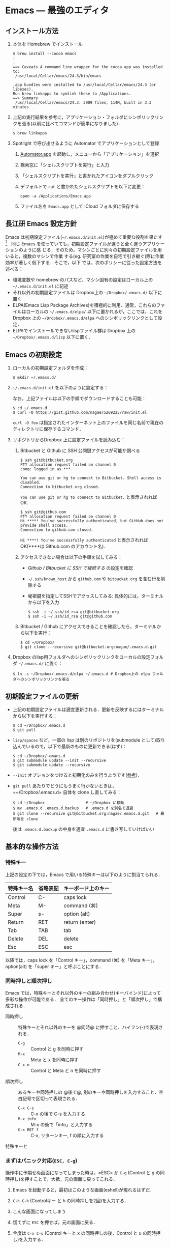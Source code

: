 * Emacs --- 最強のエディタ
** インストール方法
1. 本体を Homebrew でインストール
   #+begin_src screen
     $ brew install --cocoa emacs
     :
     :
     ==> Caveats A command line wrapper for the cocoa app was installed to:
      /usr/local/Cellar/emacs/24.3/bin/emacs
     
     .app bundles were installed to /usr/local/Cellar/emacs/24.3 (or libexec).
     Run brew linkapps to symlink these to /Applications.
     ==> Summary
      /usr/local/Cellar/emacs/24.3: 3909 files, 114M, built in 3.3 minutes
   #+end_src
2. 上記の実行結果を参考に，アプリケーション・フォルダにシンボリックリンクを張る(以前に比べてコマンドが簡単になりました)．
   #+begin_src screen
   $ brew linkapps
   #+end_src
3. Spotlight で呼び出せるように Automator でアプリケーションとして登録
   1) [[file:/Applications/Automator.app][Automator.app]] を起動し，メニューから「アプリケーション」を選択
      #+attr_html: alt="Automator設定画面" align="center" width="600"
      [[file:fig/emacs_Automator_1.png]]
   2) 検索窓に「シェルスクリプトを実行」と入力
   3) 「シェルスクリプトを実行」と書かれたアイコンをダブルクリック
   4) デフォルトで =cat= と書かれたシェルスクリプトを以下に変更：
     #+begin_src screen
     open -a /Applications/Emacs.app
     #+end_src
   5) ファイル名を =Emacs.app= として iCloud フォルダに保存する
** 長江研 Emacs 設定方針
Emacs は初期設定ファイル(=~/.emacs.d/init.el=)が極めて重要な役割を果たす[1]．同じ
Emacs を使っていても，初期設定ファイルが違うと全く違うアプリケーションのように感
じる．そのため，マシンごとに別々の初期設定ファイルを用いると，複数のマシンで作業
する(eg. 研究室の作業を自宅で引き継ぐ)際に作業効率が著しく低下する．そこで，以下
では，次のポリシーに従った設定方法を述べる：
- 環境変数や homebrew のパスなど，マシン固有の設定はローカル上の =~/.emacs.d/init.el= に記述
- それ以外の初期設定ファイルは Dropbox上の =~/Dropbox/.emacs.d/= 以下に置く
- ELPA(Emacs Lisp Package Archives)を積極的に利用．通常，これらのファイルはローカルの =~/.emacs.d/elpa/= 以下に置かれるが，ここでは，これをDropbox 上の =~/Dropbox/.emacs.d/elpa= へのシンボリックリンクとして設定．
- ELPAでインストールできないlispファイル群は Dropbox 上の =~/Dropbox/.emacs.d/lisp= 以下に置く．

[1] =.emacs.d= のように先頭に =.= のついたファイルやフォルダは隠しファイル/隠しフォ
ルダであり，普段はFinder や =ls= コマンドで見ることはできない．これらを見るには，
ターミナルから以下のように入力する：
#+begin_src screen
$ ls -a ~/
#+end_src
** Emacs の初期設定
1. ローカルの初期設定フォルダを作成：
   #+begin_src screen
   $ mkdir ~/.emacs.d/
   #+end_src
2. =~/.emacs.d/init.el= を以下のように設定する：
   #+html: <script src="https://gist.github.com/nagae/5269225.js"></script>
   
   なお，上記ファイルは以下の手順でダウンロードすることも可能：
   #+begin_src screen
   $ cd ~/.emacs.d
   $ curl -O https://gist.github.com/nagae/5269225/raw/init.el
   #+end_src
   =curl -O foo= は指定されたインターネット上のファイルを同じ名前で現在のディレクトリに保存するコマンド．
3. リポジトリからDropbox 上に設定ファイルを読み込む：
   1) Bitbucket と Github に SSH 公開鍵アクセスが可能か調べる
      #+BEGIN_SRC text
        $ ssh git@bitbucket.org
        PTY allocation request failed on channel 0
        conq: logged in as ***.
        
        You can use git or hg to connect to Bitbucket. Shell access is disabled.
        Connection to bitbucket.org closed.
      #+END_SRC
      =You can use git or hg to connect to Bitbucket.= と表示されれば OK.
      #+BEGIN_SRC text
        $ ssh git@github.com
        PTY allocation request failed on channel 0
        Hi ****! You've successfully authenticated, but GitHub does not provide shell access.
        Connection to github.com closed.
      #+END_SRC
      =Hi ****! You've successfully authenticated= と表示されればOK(****は Github.com のアカウント名)．
   2) アクセスできない場合は以下の手順を試してみる：
      - [[Github%20/%20Bitbucket%20%E3%81%AB%20SSH%20%E3%81%A7%E6%8E%A5%E7%B6%9A%E3%81%99%E3%82%8B][Github / Bitbucket に SSH で接続する]] の設定を確認
      - =~/.ssh/known_host= から =github.com= や =bitbucket.org= を含む行を削除する
      - 秘密鍵を指定してSSHでアクセスしてみる: 具体的には，ターミナルから以下を入力
        #+BEGIN_SRC screen
          $ ssh -i ~/.ssh/id_rsa git@bitbucket.org
          $ ssh -i ~/.ssh/id_rsa git@github.com
        #+END_SRC
   3) Bitbucket / Github にアクセスできることを確認したら，ターミナルから以下を実行：
      #+BEGIN_SRC screen
      $ cd ~/Dropbox/
      $ git clone --recursive git@bitbucket.org:nagae/.emacs.d.git
      #+END_SRC
4. Dropbox のlisp用フォルダへのシンボリックリンクをローカルの設定フォルダ =~/.emacs.d/= に置く：
   #+BEGIN_SRC screen
      $ ln -s ~/Dropbox/.emacs.d/elpa ~/.emacs.d # Dropbox上の elpa フォルダへのシンボリックリンクを張る
   #+END_SRC
** 初期設定ファイルの更新
- 上記の初期設定ファイルは適宜更新される．更新を反映するにはターミナルから以下を実行する：
  #+BEGIN_SRC screen
    $ cd ~/Dropbox/.emacs.d
    $ git pull
  #+END_SRC
- =lisp/spaces= など，一部の lisp は別のリポジトリを(submodule として)取り込んでいるので，以下で最新のものに更新できる(はず)：
  #+BEGIN_SRC screen
    $ cd ~/Dropbox/.emacs.d
    $ git submodule update --init --recursive
    $ git submodule update --recursive
  #+END_SRC
- =--init= オプションをつけると初期化のみを行うようです([[http://stackoverflow.com/questions/10168449/git-update-submodule-recursive][参考]])．
- =git pull= あたりでどうにもうまく行かないときは，=~/Dropbox/.emacs.d= 自体を clone し直してみる：
  #+BEGIN_SRC screen
    $ cd ~/Dropbox                  # ~/Dropbox に移動
    $ mv .emacs.d .emacs.d.backup   # .emacs.d を別名で退避
    $ git clone --recursive git@bitbucket.org:nagae/.emacs.d.git   # 最新版を clone
  #+END_SRC
  後は =.emacs.d.backup= の中身を適宜 =.emacs.d= に書き写していけばいい

** 基本的な操作方法
*** 特殊キー
上記の設定の下では，Emacs で用いる特殊キーは以下のように割当てられる．
#+ATTR_HTML: border="2" rules="all"
|------------+----------+--------------------|
| 特殊キー名 | 省略表記 | キーボード上のキー |
|------------+----------+--------------------|
| Control    | C-       | caps lock          |
| Meta       | M-       | command (⌘)        |
| Super      | s-       | option (alt)       |
|------------+----------+--------------------|
| Return     | RET      | return (enter)     |
| Tab        | TAB      | tab                |
| Delete     | DEL      | delete             |
| Esc        | ESC      | esc                |
|------------+----------+--------------------|
[[file:fig/Emacs/Control_Meta_Super.png]]

以降では，caps lock を「Control キー」，command (⌘) を「Meta キー」，option(alt) を「super キー」と呼ぶことにする．
*** 同時押しと順次押し
Emacs では，特殊キーとそれ以外のキーの組み合わせ(キーバインド)によって多彩な操作が可能である．
全てのキー操作は「同時押し」と「順次押し」で構成される．
- 同時押し :: 特殊キーとそれ以外のキーを @同時@ に押すこと．ハイフン(-)で表現される．
  - =C-g= :: Control と g を同時に押す
  - =M-x= :: Meta と x を同時に押す
  - =C-x-n= :: Control と Meta と n を同時に押す
- 順次押し :: あるキーや同時押しの @後で@, 別のキーや同時押しを入力すること．空白記号で区切って表現される．
  - =C-x C-s= :: C-x の後で C-s を入力する
  - =M-x info= :: M-x の後で「info」と入力する
  - =C-x RET f= :: C-x, リターンキー, f の順に入力する
特殊キーと
*** まずはパニック対応(=ESC, C-g=)
操作中に予期せぬ画面になってしまった時は，=ESC= か =C-g= (Control と g の同時押し)を押すことで，大抵，元の画面に戻ってこれる．
1. Emacs を起動すると，最初はこのような画面(eshell)が現れるはずだ．
   #+ATTR_HTML: width="600"
   [[file:fig/Emacs/initial_window.png]]
2. =C-h C-h= (Controlキー と h の同時押しを2回)を入力する．
3. こんな画面になってしまう
   #+ATTR_HTML: width="600"
   [[file:fig/Emacs/C-h_C-h_window.png]]
4. 慌てずに =ESC= を押せば，元の画面に戻る．
5. 今度は =C-x C-u= (Control キーと x の同時押しの後，Control と u の同時押し)を入力する．
6. こんな画面になるはずだ
   #+ATTR_HTML: width="600"
   [[file:fig/Emacs/C-x_C-u_window.png]]
7. この画面は =ESC= を入力しても消えてくれない．そんな時も慌てず =C-g= を入力すれば，元の画面に戻る．
*** カーソルの操作
Emacs では，十字キーではなく，キーバインドでもカーソルを操作できる．最初は十字キーの方が楽なように思うだろうが，慣れてくると十字キーに手を伸ばすのが億劫になってくるはずだ．最初の画面(eshell)で色々試してみよう．
#+ATTR_HTML: border="2" rules="all"
|--------------+-------------------------------|
| キーバインド | 動作                          |
|--------------+-------------------------------|
| =C-f=        | カーソルを右(前)へ            |
| =C-b=        | カーソルを左(後)へ            |
| =C-n=        | カーソルを下(次の行)へ        |
| =C-p=        | カーソルを上(前の行)へ        |
| =C-a=        | カーソルを行の先頭へ          |
| =C-e=        | カーソルを行の末尾へ          |
|--------------+-------------------------------|
| =M-f=        | カーソルを1単語右(前)へ       |
| =M-b=        | カーソルを1単語左(後)へ       |
| =C-v=        | カーソルを1画面下(次の画面)へ |
| =M-v=        | カーソルを1画面上(前の画面)へ |
| =M-<=        | カーソルをバッファの先頭へ    |
| =M->=        | カーソルをバッファの末尾へ    |
|--------------+-------------------------------|
| =DEL=        | カーソルの @前@ の1文字を消去 |
| =C-d=        | カーソルの @後@ の1文字を消去 |
|--------------+-------------------------------|
** 参考資料
順次書いていきますが膨大なので，まずは [[http://www.amazon.co.jp/dp/4774150029][Emacs 実践入門]] の§2.3以降を読みながら各自で慣れていって下さい．
** 独自設定
https://bitbucket.org/nagae/.emacs.d で公開している設定ファイルでは，
[[http://www.amazon.co.jp/dp/4774150029][Emacs 実践入門]] に記載されていないような独自のキーバインドがいくつかある．
*** 基本操作
- ウィンドウの切り替え(=C-;=) :: =C-x o= だけでなく =C-;= でもウィンドウが切り替えられる．
- 指定行への移動(=M-g=) :: =M-x goto-line= を =M-g= だけで起動できる
- バッファ切り替え(=C-x b=) :: =C-x b= で [[http://www.bookshelf.jp/soft/meadow_28.html#SEC370][iswitchb]] を起動できる．カーソルの左右と =C-f, C-b= で次のバッファ/前のバッファを選択できる．
- 前後のバッファへの瞬時切り替え(=C-<, C->=) :: バッファ切り替えを立ち上げなくても =C-<= で前のバッファ， =C->= で後のバッファに切り替えられる
*** Anything
- =s-a= (option キーと a の同時押し) :: =s-a= でanything-for-files を起動
*** もっとある
便利な独自機能はまだ沢山あるが鋭意執筆中．
